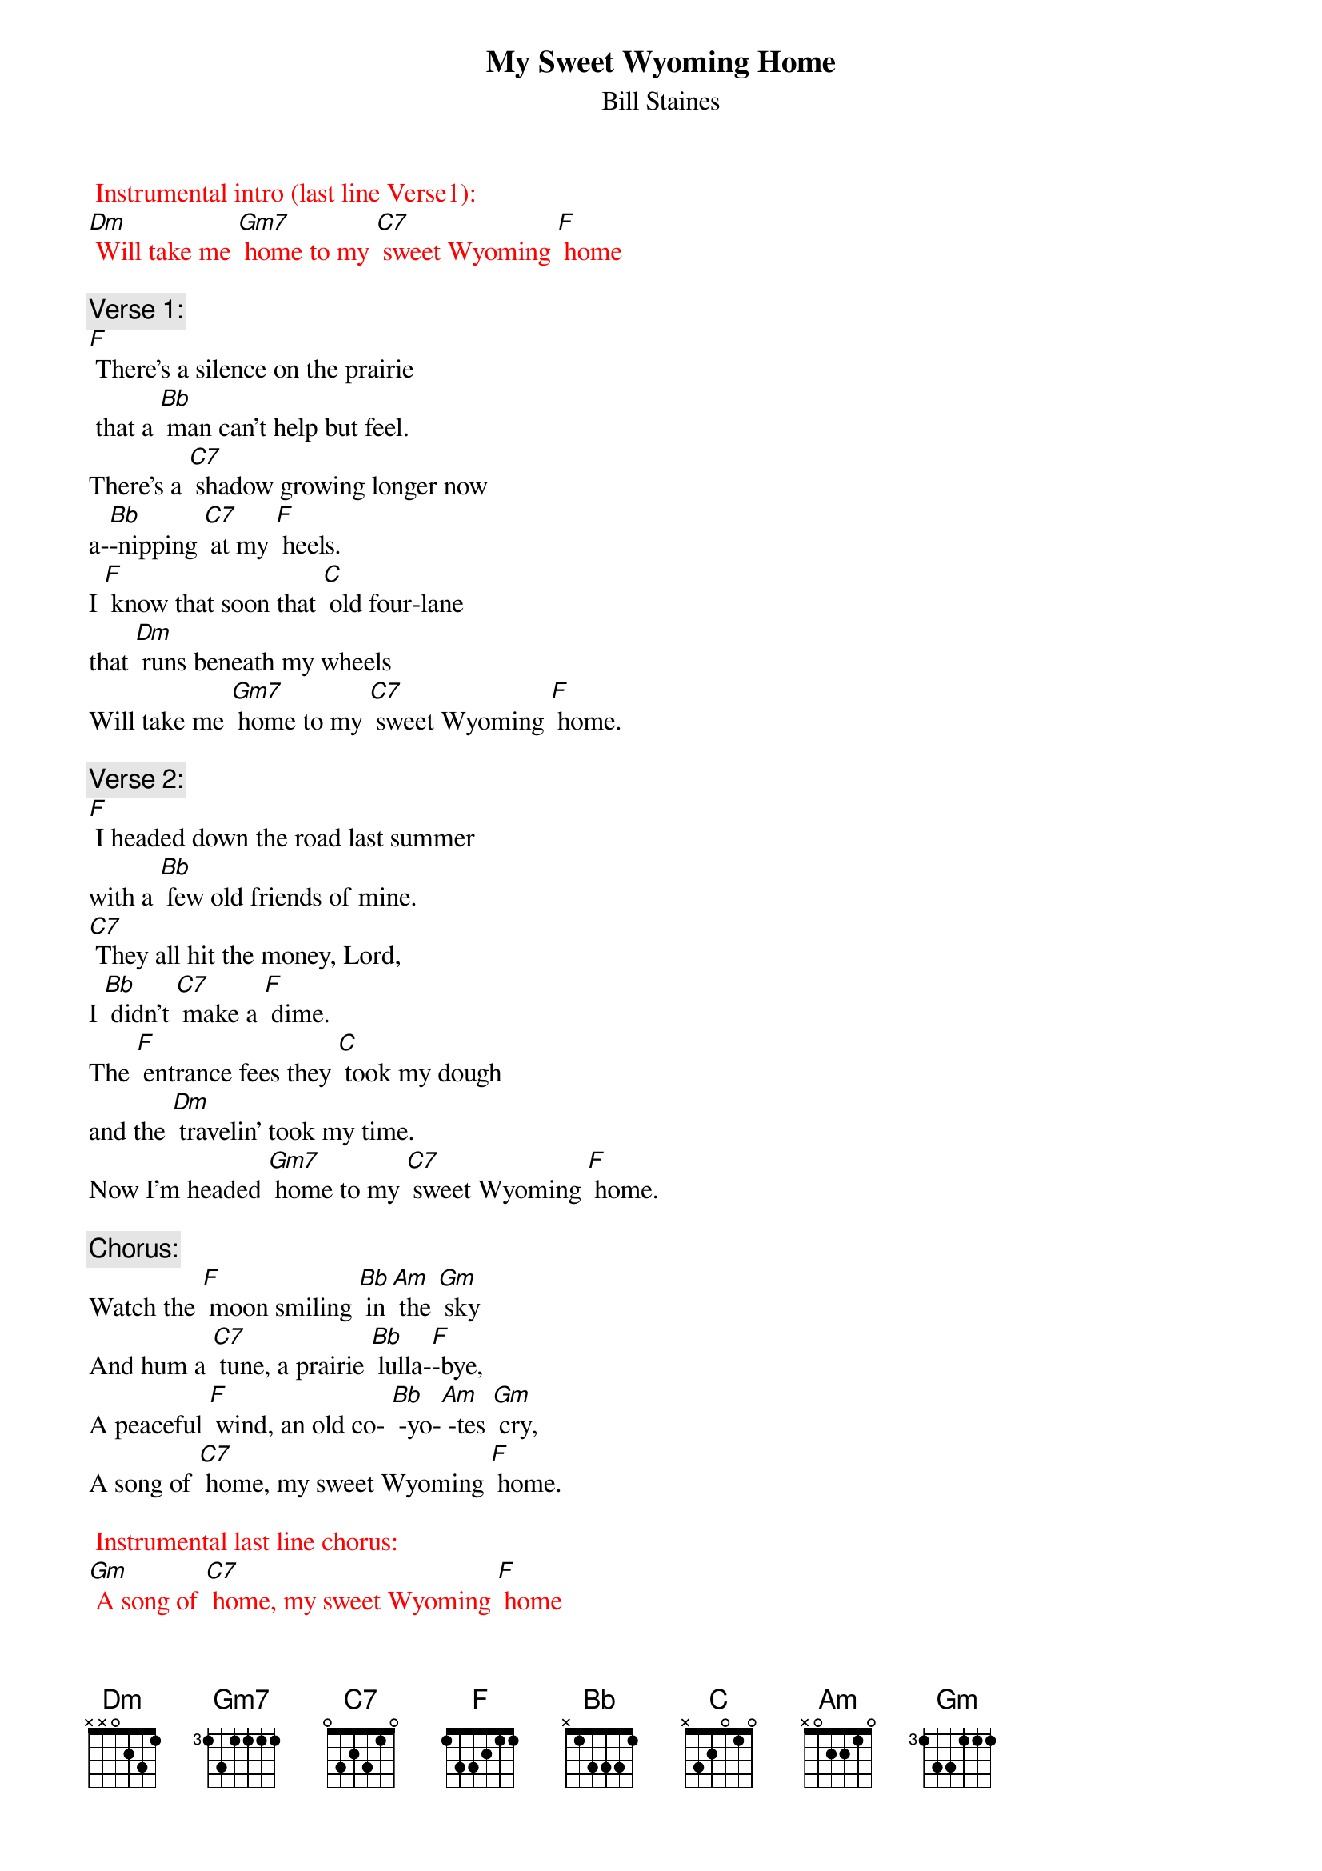 {t:My Sweet Wyoming Home}
{st: Bill Staines}

{textcolour:red} 
 Instrumental intro (last line Verse1):
[Dm] Will take me [Gm7] home to my [C7] sweet Wyoming [F] home
 {textcolour}

{c: Verse 1:}
[F] There's a silence on the prairie
 that a [Bb] man can't help but feel.
There’s a [C7] shadow growing longer now
a-[Bb]-nipping [C7] at my [F] heels.
I [F] know that soon that [C] old four-lane
that [Dm] runs beneath my wheels
Will take me [Gm7] home to my [C7] sweet Wyoming [F] home.

{c: Verse 2:}
[F] I headed down the road last summer
with a [Bb] few old friends of mine.
[C7] They all hit the money, Lord,
I [Bb] didn't [C7] make a [F] dime.
The [F] entrance fees they [C] took my dough
and the [Dm] travelin' took my time.
Now I'm headed [Gm7] home to my [C7] sweet Wyoming [F] home.

{c:  Chorus:}
Watch the [F] moon smiling [Bb] in [Am] the [Gm] sky
And hum a [C7] tune, a prairie [Bb] lulla-[F]-bye,
A peaceful [F] wind, an old co- [Bb] -yo-[Am] -tes [Gm] cry,
A song of [C7] home, my sweet Wyoming [F] home.

{textcolour:red} 
 Instrumental last line chorus:
[Gm] A song of [C7] home, my sweet Wyoming [F] home
 {textcolour}

{c: Bridge:}
Well, the [Bb] rounders they all wish you luck
When they [F] know you're in a jam,
But your [Bb] money's ridin' [Dm] on the bull
And [C7] he don't give a damn’

{c: Verse 3}
There's [F] shows in all the cities,
but [Bb] cities turn your heart to clay.
It takes [C7] all a man can muster
just to [Bb] try and [C7] get a-[F]-way.
And the [F] songs I'm used to [C] hearin',
They ain't the [Dm] kind the jukebox plays.
Now I'm headed [Gm7] home to my [C7] sweet Wyoming [F] home

{c: Chorus:}
Watch the [F] moon smiling [Bb] in [Am] the [Gm] sky
And hum a [C7] tune, a prairie [Bb] lulla-[F]-bye
A peaceful [F] wind, an old co- [Bb] -yo-[Am] -tes [Gm] cry
A song of [C7] home, my sweet Wyoming [F] home

{textcolour:red} 
 Instrumental last line chorus:
[Gm] A song of [C7] home, my sweet Wyoming [F] home
 {textcolour}

{c: Verse 4}
Now I've [F] always loved the ridin';
there ain't [Bb] nothin' quite the same,
And a-[C7]-nother year may bring the luck:
The [Bb] winning [C7] of the [F] game,
But there's a [F] magpie on the [C] fence rail
and he's [Dm] callin' out my name
He calls me [Gm7] home to my [C7] sweet Wyoming [F] home.

{c: Chorus:}
Watch the [F] moon smiling [Bb] in [Am] the [Gm] sky
And hum a [C7] tune, a prairie [Bb] lulla-[F]-bye,
A peaceful [F] wind, an old co- [Bb] -yo-[Am] -tes [Gm] cry,
A song of [C7] home, my sweet Wyoming [F] home.

{textcolour:red} 
 Instrumental last line chorus:
[Gm] A song of [C7] home, my sweet Wyoming [F] home
 {textcolour}
